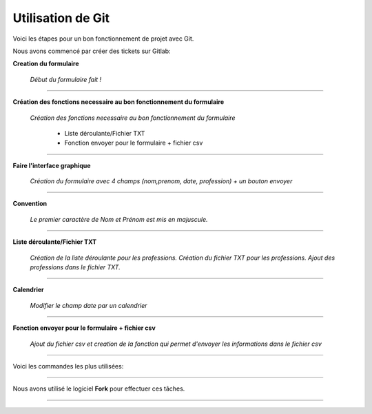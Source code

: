 Utilisation de Git
===================

Voici les étapes pour un bon fonctionnement de projet avec Git.

Nous avons commencé par créer des tickets sur Gitlab:

**Creation du formulaire**

    *Début du formulaire fait !*

----

**Création des fonctions necessaire au bon fonctionnement du formulaire**

    *Création des fonctions necessaire au bon fonctionnement du formulaire*

        - Liste déroulante/Fichier TXT
        - Fonction envoyer pour le formulaire + fichier csv

----

**Faire l'interface graphique**

    *Création du formulaire avec 4 champs (nom,prenom, date, profession) + un bouton envoyer*

----

**Convention**

    *Le premier caractère de Nom et Prénom est mis en majuscule.*

----

**Liste déroulante/Fichier TXT**

    *Création de la liste déroulante pour les professions.
    Création du fichier TXT pour les professions.
    Ajout des professions dans le fichier TXT.*

----

**Calendrier**

    *Modifier le champ date par un calendrier*

----

**Fonction envoyer pour le formulaire + fichier csv**

    *Ajout du fichier csv et creation de la fonction qui permet d'envoyer les informations dans le fichier csv*

----

Voici les commandes les plus utilisées:

.. image:: Post_2_GIT_Life_Cycle.png
   :width: 100%
   :alt: alternate text
   :align: center

----

Nous avons utilisé le logiciel **Fork** pour effectuer ces tâches.

.. image:: merge_sophana_branch.jpg
   :width: 100 %
   :alt: alternate text
   :align: center

----